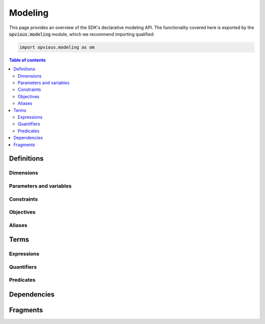 .. default-role:: code

Modeling
========

This page provides an overview of the SDK's declarative modeling API. The 
functionality covered here is exported by the `opvious.modeling` module, which 
we recommend importing qualified:

.. code-block:: python

  import opvious.modeling as om

.. contents:: Table of contents
   :local:
   :backlinks: none


Definitions
***********

Dimensions
----------

Parameters and variables
------------------------

Constraints
-----------

Objectives
----------

Aliases
-------

Terms
*****

Expressions
-----------


Quantifiers
-----------


Predicates
----------


Dependencies
************


Fragments
*********



